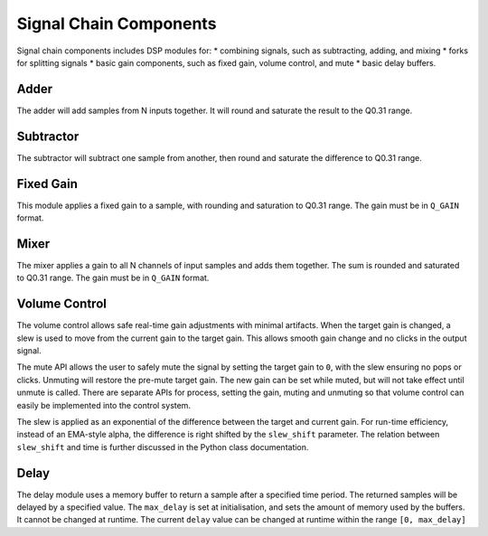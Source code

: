 #######################
Signal Chain Components
#######################

Signal chain components includes DSP modules for:
* combining signals, such as subtracting, adding, and mixing
* forks for splitting signals
* basic gain components, such as fixed gain, volume control, and mute
* basic delay buffers.

.. _Adder:

=====
Adder
=====

The adder will add samples from N inputs together. 
It will round and saturate the result to the Q0.31 range.

.. tab:: C API

    .. only:: latex

        .. rubric:: C API

    .. doxygenfunction:: adsp_adder

.. tab:: Python API

    .. only:: latex

        .. rubric:: Python API

    .. autoclass:: audio_dsp.dsp.signal_chain.adder
        :noindex:

        .. automethod:: process_channels
            :noindex:

.. _Subtractor:

==========
Subtractor
==========

The subtractor will subtract one sample from another, then round and saturate the difference to Q0.31 range.

.. tab:: C API

    .. only:: latex

        .. rubric:: C API

    .. doxygenfunction:: adsp_subtractor

.. tab:: Python API

    .. only:: latex

        .. rubric:: Python API

    .. autoclass:: audio_dsp.dsp.signal_chain.subtractor
        :noindex:

        .. automethod:: process_channels
            :noindex:

.. _FixedGain:

==========
Fixed Gain
==========

This module applies a fixed gain to a sample, with rounding and saturation to Q0.31 range.
The gain must be in ``Q_GAIN`` format.

.. doxygendefine:: Q_GAIN

.. tab:: C API

    .. only:: latex

        .. rubric:: C API

    .. doxygenfunction:: adsp_fixed_gain

.. tab:: Python API

    .. only:: latex

        .. rubric:: Python API

    .. autoclass:: audio_dsp.dsp.signal_chain.fixed_gain
        :noindex:

        .. automethod:: process
            :noindex:

.. _Mixer:

=====
Mixer
=====

The mixer applies a gain to all N channels of input samples and adds them together.
The sum is rounded and saturated to Q0.31 range. The gain must be in ``Q_GAIN`` format.

.. tab:: C API

    .. only:: latex

        .. rubric:: C API

    .. doxygenfunction:: adsp_mixer

    An alternative way to implement a mixer is to multiply-accumulate the
    input samples into a 64-bit word, then saturate it to a 32-bit word using:

    .. doxygenfunction:: adsp_saturate_32b

.. tab:: Python API

    .. only:: latex

        .. rubric:: Python API

    .. autoclass:: audio_dsp.dsp.signal_chain.mixer
        :noindex:

        .. automethod:: process_channels
            :noindex:

.. _VolumeControl:

==============
Volume Control
==============

The volume control allows safe real-time gain adjustments with minimal
artifacts.
When the target gain is changed, a slew is used to move from the
current gain to the target gain.
This allows smooth gain change and no clicks in the output signal.

The mute API allows the user to safely mute the signal by setting the
target gain to ``0``, with the slew ensuring no pops or clicks.
Unmuting will restore the pre-mute target gain.
The new gain can be set while muted, but will not take effect until
unmute is called.
There are separate APIs for process, setting the gain, muting and
unmuting so that volume control can easily be implemented into the
control system.

The slew is applied as an exponential of the difference between the
target and current gain.
For run-time efficiency, instead of an EMA-style alpha, the difference
is right shifted by the ``slew_shift`` parameter. The relation between
``slew_shift`` and time is further discussed in the Python class
documentation.

.. doxygenstruct:: volume_control_t
    :members:

.. tab:: C API

    .. only:: latex

        .. rubric:: C API

    .. doxygenfunction:: adsp_volume_control

    .. doxygenfunction:: adsp_volume_control_set_gain

    .. doxygenfunction:: adsp_volume_control_mute

    .. doxygenfunction:: adsp_volume_control_unmute

.. tab:: Python API

    .. only:: latex

        .. rubric:: Python API

    .. autoclass:: audio_dsp.dsp.signal_chain.volume_control
        :noindex:

        .. automethod:: process
            :noindex:

        .. automethod:: set_gain
            :noindex:

        .. automethod:: mute
            :noindex:

        .. automethod:: unmute
            :noindex:

.. _Delay:

=====
Delay
=====

The delay module uses a memory buffer to return a sample after a specified
time period.
The returned samples will be delayed by a specified value.
The ``max_delay`` is set at initialisation, and sets the amount of
memory used by the buffers. It cannot be changed at runtime.
The current ``delay`` value can be changed at runtime within the range
``[0, max_delay]``

.. doxygenstruct:: delay_t
    :members:

.. tab:: C API

    .. only:: latex

        .. rubric:: C API

    .. doxygenfunction:: adsp_delay

.. tab:: Python API

    .. only:: latex

        .. rubric:: Python API

    .. autoclass:: audio_dsp.dsp.signal_chain.delay
        :noindex:

        .. automethod:: process_channels
            :noindex:

        .. automethod:: reset_state
            :noindex:

        .. automethod:: set_delay
            :noindex:
